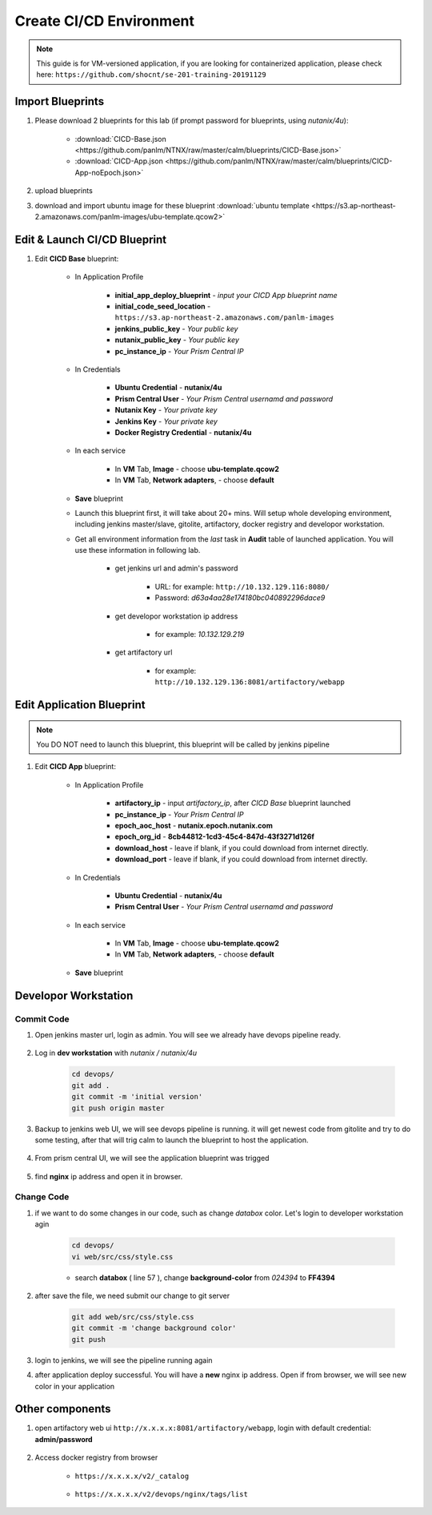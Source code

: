 .. title:: CI/CD Environment

.. _cicd:

------------------------
Create CI/CD Environment
------------------------

.. note:: This guide is for VM-versioned application, if you are looking for containerized application, please check here: ``https://github.com/shocnt/se-201-training-20191129``

Import Blueprints
+++++++++++++++++

#. Please download 2 blueprints for this lab (if prompt password for blueprints, using `nutanix/4u`): 
    
    - :download:`CICD-Base.json <https://github.com/panlm/NTNX/raw/master/calm/blueprints/CICD-Base.json>`
    - :download:`CICD-App.json <https://github.com/panlm/NTNX/raw/master/calm/blueprints/CICD-App-noEpoch.json>`

#. upload blueprints

#. download and import ubuntu image for these blueprint :download:`ubuntu template <https://s3.ap-northeast-2.amazonaws.com/panlm-images/ubu-template.qcow2>`

Edit & Launch CI/CD Blueprint
+++++++++++++++++++++++++++++

#. Edit **CICD Base** blueprint:

    - In Application Profile

        - **initial_app_deploy_blueprint** - *input your CICD App blueprint name*
        - **initial_code_seed_location** - ``https://s3.ap-northeast-2.amazonaws.com/panlm-images``
        - **jenkins_public_key** - *Your public key*
        - **nutanix_public_key** - *Your public key*
        - **pc_instance_ip** - *Your Prism Central IP*

    - In Credentials

        - **Ubuntu Credential** - **nutanix/4u**
        - **Prism Central User** - *Your Prism Central usernamd and password*
        - **Nutanix Key** - *Your private key*
        - **Jenkins Key** - *Your private key*
        - **Docker Registry Credential** - **nutanix/4u**


    - In each service 

        - In **VM** Tab, **Image** - choose **ubu-template.qcow2**
        - In **VM** Tab, **Network adapters**, - choose **default**

    - **Save** blueprint

    - Launch this blueprint first, it will take about 20+ mins. Will setup whole developing environment, including jenkins master/slave, gitolite, artifactory, docker registry and developor workstation.

    - Get all environment information from the *last* task in **Audit** table of launched application. You will use these information in following lab.

        .. figure:: images/cicd1.png

        - get jenkins url and admin's password 
        
            - URL: for example: ``http://10.132.129.116:8080/``
            - Password: *d63a4aa28e174180bc040892296dace9*

        - get developor workstation ip address 
        
            - for example: *10.132.129.219*

        - get artifactory url 

            - for example: ``http://10.132.129.136:8081/artifactory/webapp``

Edit Application Blueprint
++++++++++++++++++++++++++

.. note::

    You DO NOT need to launch this blueprint, this blueprint will be called by jenkins pipeline

#. Edit **CICD App** blueprint:

    - In Application Profile
    
        - **artifactory_ip** - input *artifactory_ip*, after *CICD Base* blueprint launched
        - **pc_instance_ip** - *Your Prism Central IP*
        - **epoch_aoc_host** - **nutanix.epoch.nutanix.com**
        - **epoch_org_id** - **8cb44812-1cd3-45c4-847d-43f3271d126f**
        - **download_host** - leave if blank, if you could download from internet directly.
        - **download_port** - leave if blank, if you could download from internet directly.

    - In Credentials

        - **Ubuntu Credential** - **nutanix/4u**
        - **Prism Central User** - *Your Prism Central usernamd and password*

    - In each service 

        - In **VM** Tab, **Image** - choose **ubu-template.qcow2**
        - In **VM** Tab, **Network adapters**, - choose **default**

    - **Save** blueprint

Developor Workstation
+++++++++++++++++++++

Commit Code
-----------

#. Open jenkins master url, login as admin. You will see we already have devops pipeline ready.

    .. figure:: images/cicd2.png

#. Log in **dev workstation** with *nutanix / nutanix/4u*

    .. code-block:: bash
    
        cd devops/
        git add . 
        git commit -m 'initial version'
        git push origin master

#. Backup to jenkins web UI, we will see devops pipeline is running. it will get newest code from gitolite and try to do some testing, after that will trig calm to launch the blueprint to host the application.

    .. figure:: images/cicd3.png

#. From prism central UI, we will see the application blueprint was trigged

    .. figure:: images/cicd4.png

#. find **nginx** ip address and open it in browser.

    .. figure:: images/cicd5.png

    .. figure:: images/cicd6.png

Change Code
-----------

#. if we want to do some changes in our code, such as change *databox* color. Let's login to developer workstation agin

    .. code-block:: bash

        cd devops/
        vi web/src/css/style.css

    - search **databox** ( line 57 ), change **background-color** from *024394* to **FF4394**

        .. figure:: images/cicd7.png

#. after save the file, we need submit our change to git server

    .. code-block:: bash
    
        git add web/src/css/style.css
        git commit -m 'change background color'
        git push

#. login to jenkins, we will see the pipeline running again

#. after application deploy successful. You will have a **new** nginx ip address. Open if from browser, we will see new color in your application

        .. figure:: images/cicd8.png

Other components
++++++++++++++++

#. open artifactory web ui ``http://x.x.x.x:8081/artifactory/webapp``, login with default credential: **admin/password**

    .. figure:: images/arti1.png

    .. figure:: images/arti2.png

#. Access docker registry from browser 

    - ``https://x.x.x.x/v2/_catalog``

        .. figure:: images/dockr1.png

    - ``https://x.x.x.x/v2/devops/nginx/tags/list``

        .. figure:: images/dockr2.png




